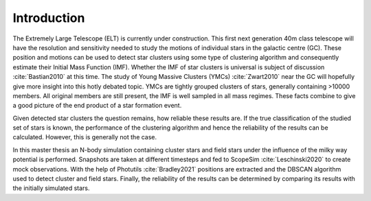 ============
Introduction
============

The Extremely Large Telescope (ELT) is currently under construction. 
This first next generation 40m class telescope will have the resolution and sensitivity needed to study the motions of individual stars in the galactic centre (GC).
These position and motions can be used to detect star clusters using some type of clustering algorithm and consequently estimate their Initial Mass Function (IMF).
Whether the IMF of star clusters is universal is subject of discussion :cite:`Bastian2010` at this time.
The study of Young Massive Clusters (YMCs) :cite:`Zwart2010` near the GC will hopefully give more insight into this hotly debated topic.
YMCs are tightly grouped clusters of stars, generally containing >10000 members. 
All original members are still present, the IMF is well sampled in all mass regimes. These facts combine to give a good picture of the end product of a star formation event.

Given detected star clusters the question remains, how reliable these results are.
If the true classification of the studied set of stars is known, the performance of the clustering algorithm and hence the reliability of the results can be calculated.
However, this is generally not the case.

In this master thesis an N-body simulation containing cluster stars and field stars under the influence of the milky way potential is performed.
Snapshots are taken at different timesteps and fed to ScopeSim :cite:`Leschinski2020` to create mock observations.
With the help of Photutils :cite:`Bradley2021` positions are extracted and the DBSCAN algorithm used to detect cluster and field stars.
Finally, the reliability of the results can be determined by comparing its results with the initially simulated stars.


